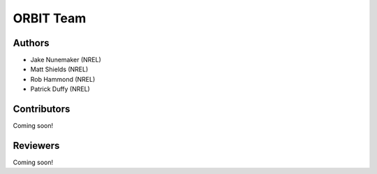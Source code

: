 .. _team:

ORBIT Team
==========

Authors
-------

- Jake Nunemaker (NREL)
- Matt Shields (NREL)
- Rob Hammond (NREL)
- Patrick Duffy (NREL)

Contributors
------------

Coming soon!

Reviewers
---------

Coming soon!
